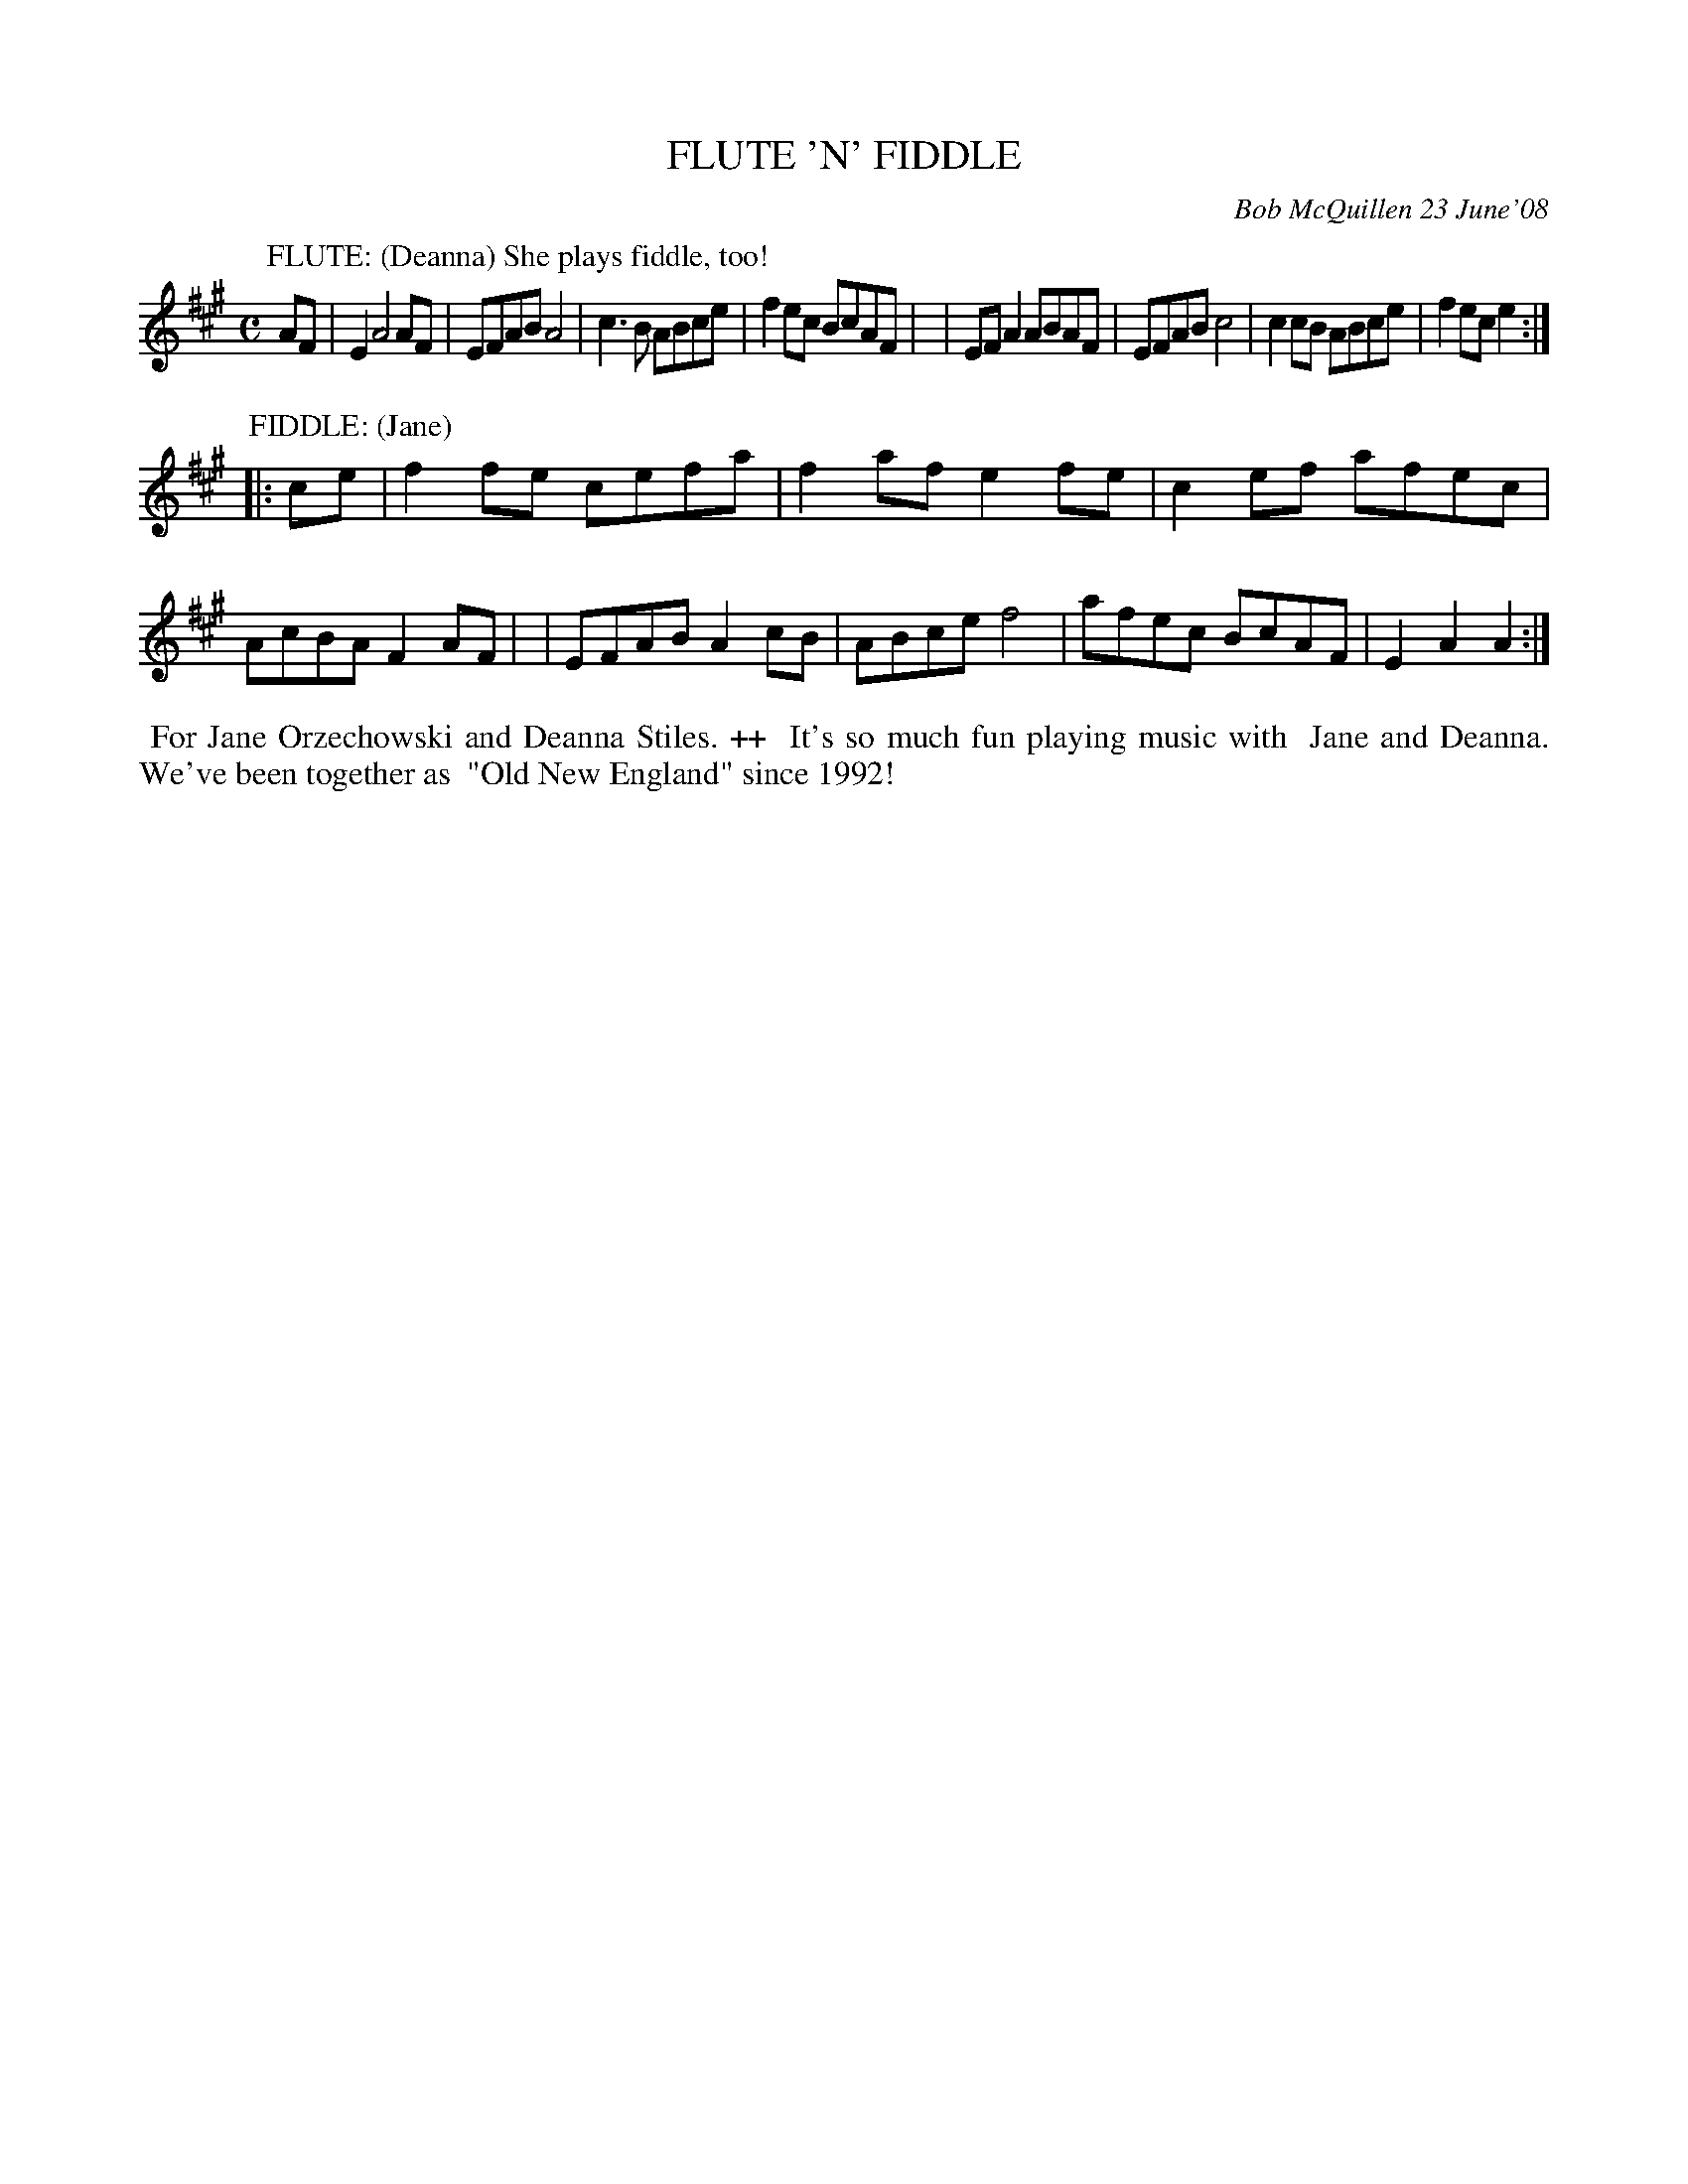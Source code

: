 X: 14028
T: FLUTE 'N' FIDDLE
C: Bob McQuillen 23 June'08
B: Bob's Note Book 14 #28
%R: reel
%D:2008
Z: 2020 John Chambers <jc:trillian.mit.edu>
M: C
L: 1/8
K: A
P: FLUTE: (Deanna) She plays fiddle, too!
AF \
| E2 A4  AF | EFAB A4 | c3B  ABce | f2ec BcAF |\
| EFA2 ABAF | EFAB c4 | c2cB ABce | f2ec e2  :|
P: FIDDLE: (Jane)
|: ce \
| f2fe cefa | f2af e2fe | c2ef afec | AcBA F2AF |\
| EFAB A2cB | ABce f4   | afec BcAF | E2A2 A2  :|
%%begintext align
%% For Jane Orzechowski and Deanna Stiles. ++
%% It's so much fun playing music with
%% Jane and Deanna. We've been together as
%% "Old New England" since 1992!
%%endtext
